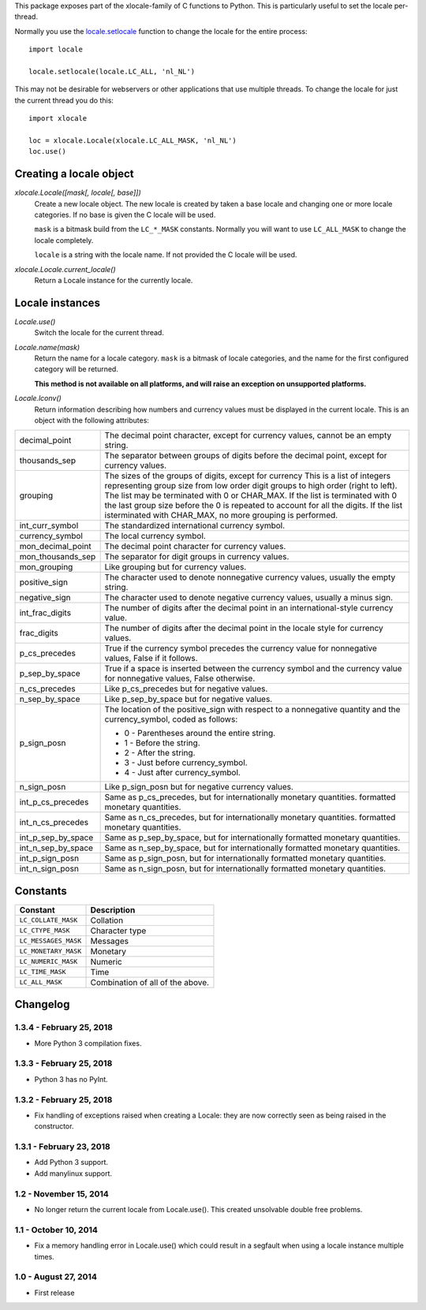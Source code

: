 This package exposes part of the xlocale-family of C functions to Python. This
is particularly useful to set the locale per-thread.


Normally you use the `locale.setlocale
<https://docs.python.org/3/library/locale.html#locale.setlocale>`_
function to change the locale for the entire process::

    import locale

    locale.setlocale(locale.LC_ALL, 'nl_NL')

This may not be desirable for webservers or other applications that use
multiple threads. To change the locale for just the current thread you
do this::

    import xlocale

    loc = xlocale.Locale(xlocale.LC_ALL_MASK, 'nl_NL')
    loc.use()


Creating a locale object
========================

`xlocale.Locale([mask[, locale[, base]])`
   Create a new locale object. The new locale is created by taken
   a base locale and changing one or more locale categories. If
   no base is given the C locale will be used.

   ``mask`` is a bitmask build from the ``LC_*_MASK`` constants. Normally you
   will want to use ``LC_ALL_MASK`` to change the locale completely.

   ``locale`` is a string with the locale name. If not provided the C locale
   will be used.

`xlocale.Locale.current_locale()`
   Return a Locale instance for the currently locale.


Locale instances
================

`Locale.use()`
  Switch the locale for the current thread.

`Locale.name(mask)`
  Return the name for a locale category. ``mask`` is a bitmask of locale
  categories, and the name for the first configured category will be returned.

  **This method is not available on all platforms, and will raise an exception
  on unsupported platforms.**

`Locale.lconv()`
  Return information describing how numbers and currency values must be
  displayed in the current locale. This is an object with the following
  attributes:

+--------------------+--------------------------------------------------------+
| decimal_point      | The decimal point character, except for currency       |
|                    | values, cannot be an empty string.                     |
+--------------------+--------------------------------------------------------+
| thousands_sep      | The separator between groups of digits before the      |
|                    | decimal point, except for currency values.             |
+--------------------+--------------------------------------------------------+
| grouping           | The sizes of the groups of digits, except for currency |
|                    | This is a list of integers representing group size     |
|                    | from low order digit groups to high order (right to    |
|                    | left). The list may be terminated with 0 or CHAR_MAX.  |
|                    | If the list is terminated with 0 the last group size   |
|                    | before the 0 is repeated to account for all the        |
|                    | digits. If the list isterminated with CHAR_MAX, no     |
|                    | more grouping  is performed.                           |
+--------------------+--------------------------------------------------------+
| int_curr_symbol    | The standardized international currency symbol.        |
+--------------------+--------------------------------------------------------+
| currency_symbol    | The local currency symbol.                             |
+--------------------+--------------------------------------------------------+
| mon_decimal_point  | The decimal point character for currency values.       |
+--------------------+--------------------------------------------------------+
| mon_thousands_sep  | The separator for digit groups in currency values.     |
+--------------------+--------------------------------------------------------+
| mon_grouping       | Like grouping but for currency values.                 |
+--------------------+--------------------------------------------------------+
| positive_sign      | The character used to denote nonnegative currency      |
|                    | values, usually the empty string.                      |
+--------------------+--------------------------------------------------------+
| negative_sign      | The character used to denote negative currency values, |
|                    | usually a minus sign.                                  |
+--------------------+--------------------------------------------------------+
| int_frac_digits    | The number of digits after the decimal point in an     |
|                    | international-style currency value.                    |
+--------------------+--------------------------------------------------------+
| frac_digits        | The number of digits after the decimal point in the    |
|                    | locale style for currency values.                      |
+--------------------+--------------------------------------------------------+
| p_cs_precedes      | True if the currency symbol precedes the currency      |
|                    | value for nonnegative values, False if it follows.     |
+--------------------+--------------------------------------------------------+
| p_sep_by_space     | True if a space is inserted between the currency       |
|                    | symbol and the currency value for nonnegative values,  |
|                    | False otherwise.                                       |
+--------------------+--------------------------------------------------------+
| n_cs_precedes      | Like p_cs_precedes but for negative values.            |
+--------------------+--------------------------------------------------------+
| n_sep_by_space     | Like p_sep_by_space but for negative values.           |
+--------------------+--------------------------------------------------------+
| p_sign_posn        | The location of the positive_sign with respect to a    |
|                    | nonnegative quantity and the currency_symbol, coded as |
|                    | follows:                                               |
|                    |                                                        |
|                    | * 0 - Parentheses around the entire string.            |
|                    | * 1 - Before the string.                               |
|                    | * 2 - After the string.                                |
|                    | * 3 - Just before currency_symbol.                     |
|                    | * 4 - Just after currency_symbol.                      |
+--------------------+--------------------------------------------------------+
| n_sign_posn        | Like p_sign_posn but for negative currency values.     |
+--------------------+--------------------------------------------------------+
| int_p_cs_precedes  | Same as p_cs_precedes, but for internationally         |
|                    | monetary quantities.                                   |
|                    | formatted monetary quantities.                         |
+--------------------+--------------------------------------------------------+
| int_n_cs_precedes  | Same as n_cs_precedes, but for internationally         |
|                    | monetary quantities.                                   |
|                    | formatted monetary quantities.                         |
+--------------------+--------------------------------------------------------+
| int_p_sep_by_space | Same as p_sep_by_space, but for internationally        |
|                    | formatted monetary quantities.                         |
+--------------------+--------------------------------------------------------+
| int_n_sep_by_space | Same as n_sep_by_space, but for internationally        |
|                    | formatted monetary quantities.                         |
+--------------------+--------------------------------------------------------+
| int_p_sign_posn    | Same as p_sign_posn, but for internationally formatted |
|                    | monetary quantities.                                   |
+--------------------+--------------------------------------------------------+
| int_n_sign_posn    | Same as n_sign_posn, but for internationally formatted |
|                    | monetary quantities.                                   |
+--------------------+--------------------------------------------------------+


Constants
=========

+----------------------+----------------------------------+
| Constant             | Description                      |
+======================+==================================+
| ``LC_COLLATE_MASK``  | Collation                        |
+----------------------+----------------------------------+
| ``LC_CTYPE_MASK``    | Character type                   |
+----------------------+----------------------------------+
| ``LC_MESSAGES_MASK`` | Messages                         |
+----------------------+----------------------------------+
| ``LC_MONETARY_MASK`` | Monetary                         |
+----------------------+----------------------------------+
| ``LC_NUMERIC_MASK``  | Numeric                          |
+----------------------+----------------------------------+
| ``LC_TIME_MASK``     | Time                             |
+----------------------+----------------------------------+
| ``LC_ALL_MASK``      | Combination of all of the above. |
+----------------------+----------------------------------+


Changelog
=========

1.3.4 - February 25, 2018
-------------------------

- More Python 3 compilation fixes.


1.3.3 - February 25, 2018
-------------------------

- Python 3 has no PyInt.


1.3.2 - February 25, 2018
-------------------------

- Fix handling of exceptions raised when creating a Locale: they are now
  correctly seen as being raised in the constructor.


1.3.1 - February 23, 2018
-------------------------

- Add Python 3 support.
- Add manylinux support.


1.2 - November 15, 2014
-----------------------

- No longer return the current locale from Locale.use(). This created
  unsolvable double free problems.

1.1 - October 10, 2014
----------------------

- Fix a memory handling error in Locale.use() which could result in a segfault
  when using a locale instance multiple times.


1.0 - August 27, 2014
---------------------

- First release



